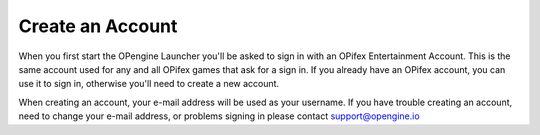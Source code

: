 Create an Account
==================

.. image:: newaccount.png

When you first start the OPengine Launcher you'll be asked to sign in with an OPifex Entertainment Account. This is the same account used for any and all OPifex games that ask for a sign in. If you already have an OPifex account, you can use it to sign in, otherwise you'll need to create a new account.

.. image:: createaccount.png

When creating an account, your e-mail address will be used as your username. If you have trouble creating an account, need to change your e-mail address, or problems signing in please contact support@opengine.io
